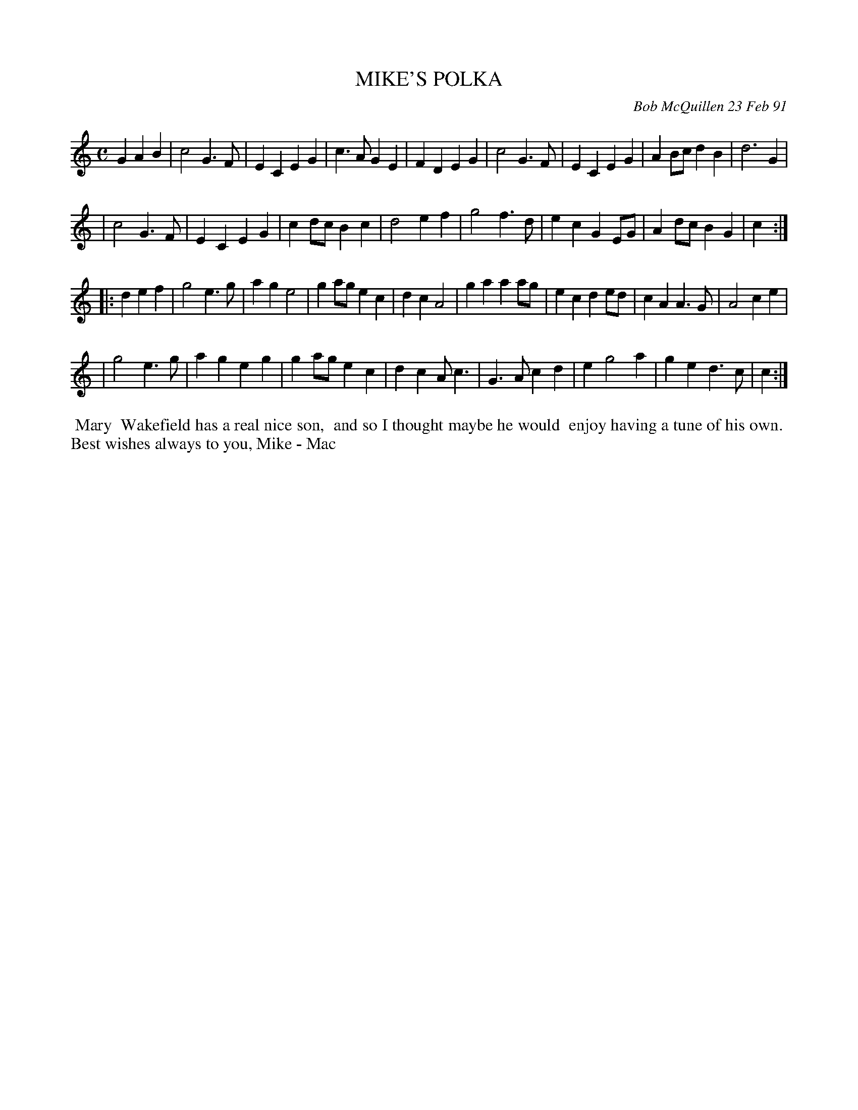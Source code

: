 X: 08075
T: MIKE'S POLKA
C: Bob McQuillen 23 Feb 91
B: Bob's Note Book 8 #75
%R: polka, march
Z: 2021 John Chambers <jc:trillian.mit.edu>
M: C
L: 1/4
K: C
G AB \
| c2 G>F | EC EG | c>A GE | FD EG | c2 G>F | EC EG | AB/c/ dB | d3 G |
| c2 G>F | EC EG | cd/c/ Bc | d2 ef | g2 f>d | ec GE/G/ | Ad/c/ BG | c :|
|: d ef \
| g2 e>g | ag e2 | ga/g/ ec | dc A2 | ga aa/g/ | ec de/d/ | cA A>G | A2 ce |
| g2 e>g | ag eg | ga/g/ ec | dc A<c | G>A cd | e g2 a | ge d>c | c :|
%%begintext align
%% Mary
%% Wakefield has a real nice son,
%% and so I thought maybe he would
%% enjoy having a tune of his own.
%% Best wishes always to you, Mike - Mac
%%endtext
